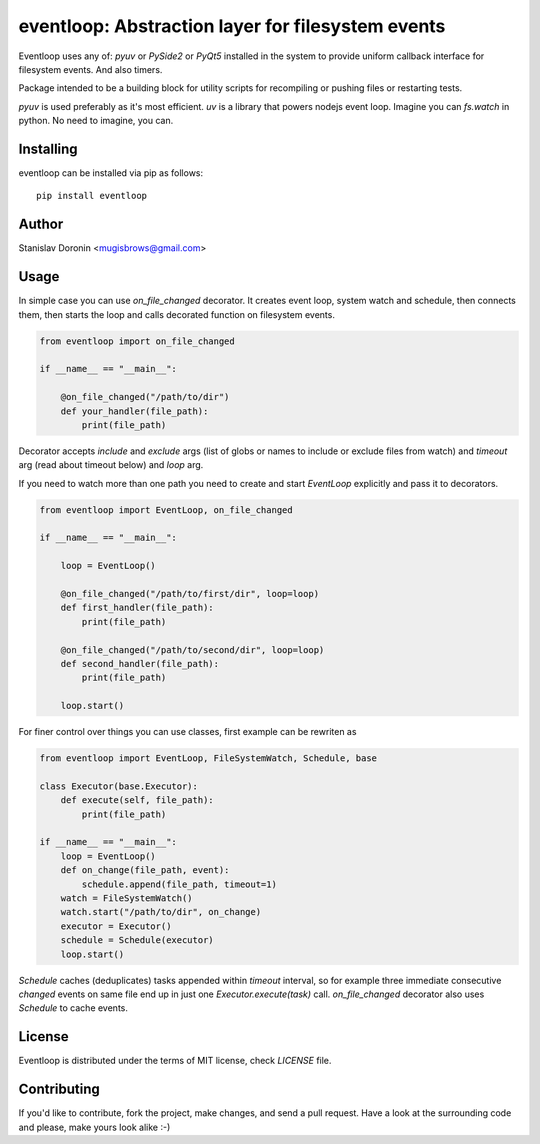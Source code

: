 ==================================================
eventloop: Abstraction layer for filesystem events
==================================================

Eventloop uses any of: `pyuv` or `PySide2` or `PyQt5` installed in the system 
to provide uniform callback interface for filesystem events. And also timers.

Package intended to be a building block for utility scripts for recompiling 
or pushing files or restarting tests.

`pyuv` is used preferably as it's most efficient. `uv` is a library that 
powers nodejs event loop. Imagine you can `fs.watch` in python. No need to 
imagine, you can.

Installing
==========

eventloop can be installed via pip as follows:

::

    pip install eventloop

Author
======

Stanislav Doronin <mugisbrows@gmail.com>

Usage
=====

In simple case you can use `on_file_changed` decorator. It creates event loop, system watch and schedule, then connects them, then starts the loop and calls decorated function on filesystem events.

.. code-block:: python

    from eventloop import on_file_changed

    if __name__ == "__main__":

        @on_file_changed("/path/to/dir")
        def your_handler(file_path):
            print(file_path)

Decorator accepts `include` and `exclude` args (list of globs or names to include or exclude files from watch) and `timeout` arg (read about timeout below) and `loop` arg.

If you need to watch more than one path you need to create and start `EventLoop` explicitly and pass it to decorators.

.. code-block:: python

    from eventloop import EventLoop, on_file_changed

    if __name__ == "__main__":

        loop = EventLoop()

        @on_file_changed("/path/to/first/dir", loop=loop)
        def first_handler(file_path):
            print(file_path)

        @on_file_changed("/path/to/second/dir", loop=loop)
        def second_handler(file_path):
            print(file_path)

        loop.start()

For finer control over things you can use classes, first example can be rewriten as

.. code-block:: python

    from eventloop import EventLoop, FileSystemWatch, Schedule, base

    class Executor(base.Executor):
        def execute(self, file_path):
            print(file_path)

    if __name__ == "__main__":
        loop = EventLoop()
        def on_change(file_path, event):
            schedule.append(file_path, timeout=1)
        watch = FileSystemWatch()
        watch.start("/path/to/dir", on_change)
        executor = Executor()
        schedule = Schedule(executor)
        loop.start()

`Schedule` caches (deduplicates) tasks appended within `timeout` interval, so for example three immediate consecutive `changed` events on same file end up in just one `Executor.execute(task)` call. `on_file_changed` decorator also uses `Schedule` to cache events.

License
=======

Eventloop is distributed under the terms of MIT license, check `LICENSE` file.

Contributing
============

If you'd like to contribute, fork the project, make changes, and send a pull
request. Have a look at the surrounding code and please, make yours look
alike :-)